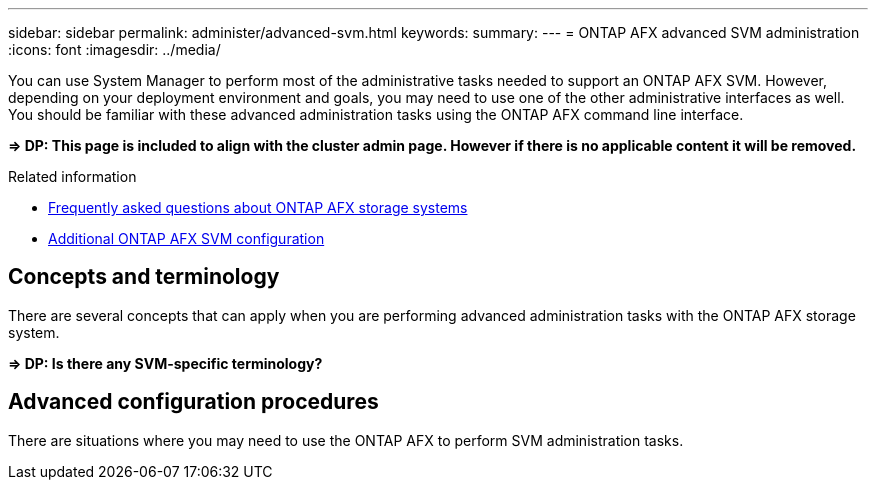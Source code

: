 ---
sidebar: sidebar
permalink: administer/advanced-svm.html
keywords: 
summary: 
---
= ONTAP AFX advanced SVM administration
:icons: font
:imagesdir: ../media/

[.lead]
You can use System Manager to perform most of the administrative tasks needed to support an ONTAP AFX SVM. However, depending on your deployment environment and goals, you may need to use one of the other administrative interfaces as well. You should be familiar with these advanced administration tasks using the ONTAP AFX command line interface.

*=> DP: This page is included to align with the cluster admin page. However if there is no applicable content it will be removed.*

.Related information

* link:../faq.html[Frequently asked questions about ONTAP AFX storage systems]
* link:../administer/additional-ontap-svm.html[Additional ONTAP AFX SVM configuration]

== Concepts and terminology

There are several concepts that can apply when you are performing advanced administration tasks with the ONTAP AFX storage system.

*=> DP: Is there any SVM-specific terminology?*

== Advanced configuration procedures

There are situations where you may need to use the ONTAP AFX to perform SVM administration tasks.
